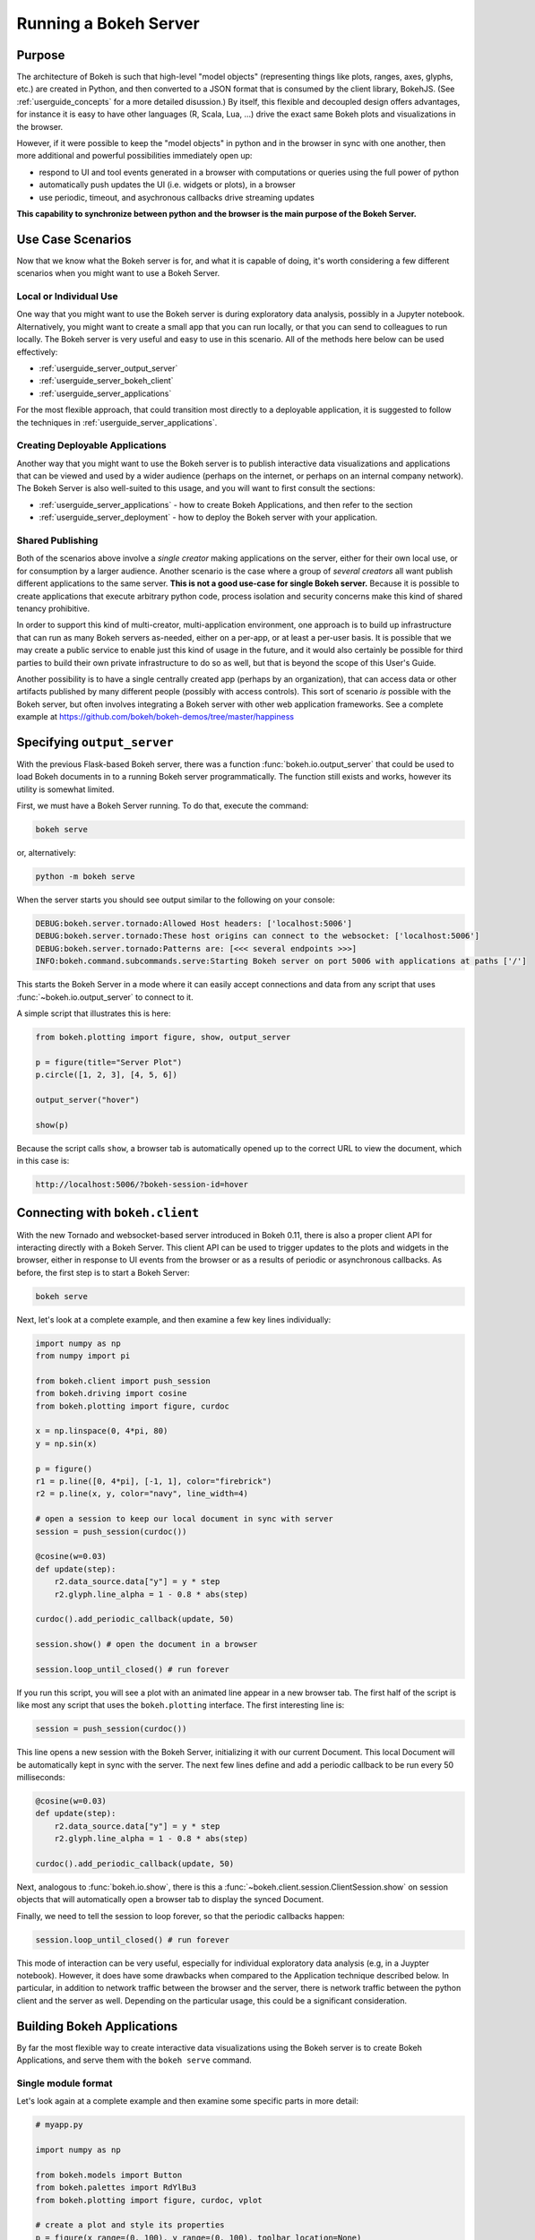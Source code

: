 .. _userguide_server:

Running a Bokeh Server
======================

.. _userguide_server_purpose:

Purpose
-------

The architecture of Bokeh is such that high-level "model objects"
(representing things like plots, ranges, axes, glyphs, etc.) are created
in Python, and then converted to a JSON format that is consumed by the
client library, BokehJS. (See :ref:`userguide_concepts` for a more detailed
disussion.) By itself, this flexible and decoupled design offers advantages,
for instance it is easy to have other languages (R, Scala, Lua, ...) drive
the exact same Bokeh plots and visualizations in the browser.

However, if it were possible to keep the "model objects" in python and in
the browser in sync with one another, then more additional and powerful
possibilities immediately open up:

* respond to UI and tool events generated in a browser with computations or
  queries using the full power of python
* automatically push updates the UI (i.e. widgets or plots), in a browser
* use periodic, timeout, and asychronous callbacks drive streaming updates

**This capability to synchronize between python and the browser is the main
purpose of the Bokeh Server.**


.. _userguide_server_use_case:

Use Case Scenarios
------------------

Now that we know what the Bokeh server is for, and what it is capable of
doing, it's worth considering a few different scenarios when you might
want to use a Bokeh Server.

.. _userguide_server_use_case_individual:

Local or Individual Use
~~~~~~~~~~~~~~~~~~~~~~~

One way that you might want to use the Bokeh server is during exploratory
data analysis, possibly in a Jupyter notebook. Alternatively, you might
want to create a small app that you can run locally, or that you can send
to colleagues to run locally. The Bokeh server is very useful and easy to
use in this scenario. All of the methods here below can be used effectively:

* :ref:`userguide_server_output_server`
* :ref:`userguide_server_bokeh_client`
* :ref:`userguide_server_applications`

For the most flexible approach, that could transition most directly to a
deployable application, it is suggested to follow the techniques in
:ref:`userguide_server_applications`.

.. _userguide_server_use_case_deployed:

Creating Deployable Applications
~~~~~~~~~~~~~~~~~~~~~~~~~~~~~~~~

Another way that you might want to use the Bokeh server is to publish
interactive data visualizations and applications that can be viewed and
used by a wider audience (perhaps on the internet, or perhaps on an
internal company network). The Bokeh Server is also well-suited to this
usage, and you will want to first consult the sections:

* :ref:`userguide_server_applications` - how to create Bokeh Applications, and then refer to the section
* :ref:`userguide_server_deployment` - how to deploy the Bokeh server with your application.


.. _userguide_server_use_case_shared:

Shared Publishing
~~~~~~~~~~~~~~~~~

Both of the scenarios above involve a *single creator* making applications
on the server, either for their own local use, or for consumption by a
larger audience. Another scenario is the case where a group of *several
creators* all want publish different applications to the same server. **This
is not a good use-case for single Bokeh server.** Because it is possible to
create applications that execute arbitrary python code, process isolation and
security concerns make this kind of shared tenancy prohibitive.

In order to support this kind of multi-creator, multi-application environment,
one approach is to build up infrastructure that can run as many Bokeh servers
as-needed, either on a per-app, or at least a per-user basis. It is possible
that we may create a public service to enable just this kind of usage in the
future, and it would also certainly be possible for third parties to build
their own private infrastructure to do so as well, but that is beyond the
scope of this User's Guide.

Another possibility is to have a single centrally created app (perhaps by an
organization), that can access data or other artifacts published by many
different people (possibly with access controls). This sort of scenario *is*
possible with the Bokeh server, but often involves integrating a Bokeh
server with other web application frameworks. See a complete example at
https://github.com/bokeh/bokeh-demos/tree/master/happiness


.. _userguide_server_output_server:

Specifying ``output_server``
----------------------------

With the previous Flask-based Bokeh server, there was a function
:func:`bokeh.io.output_server` that could be used to load Bokeh documents
in to a running Bokeh server programmatically. The function still exists
and works, however its utility is somewhat limited.

First, we must have a Bokeh Server running. To do that, execute the command:

.. code-block:: sh

    bokeh serve

or, alternatively:

.. code-block:: sh

    python -m bokeh serve

When the server starts you should see output similar to the following on your
console:

.. code-block:: sh

    DEBUG:bokeh.server.tornado:Allowed Host headers: ['localhost:5006']
    DEBUG:bokeh.server.tornado:These host origins can connect to the websocket: ['localhost:5006']
    DEBUG:bokeh.server.tornado:Patterns are: [<<< several endpoints >>>]
    INFO:bokeh.command.subcommands.serve:Starting Bokeh server on port 5006 with applications at paths ['/']

This starts the Bokeh Server in a mode where it can easily accept connections
and data from any script that uses :func:`~bokeh.io.output_server` to connect
to it.

A simple script that illustrates this is here:

.. code-block:: python

    from bokeh.plotting import figure, show, output_server

    p = figure(title="Server Plot")
    p.circle([1, 2, 3], [4, 5, 6])

    output_server("hover")

    show(p)

Because the script calls ``show``, a browser tab is automatically opened up
to the correct URL to view the document, which in this case is:

.. code-block:: none

    http://localhost:5006/?bokeh-session-id=hover

.. _userguide_server_bokeh_client:

Connecting with ``bokeh.client``
--------------------------------

With the new Tornado and websocket-based server introduced in Bokeh 0.11,
there is also a proper client API for interacting directly with a Bokeh
Server. This client API can be used to trigger updates to the plots and
widgets in the browser, either in response to UI events from the browser
or as a results of periodic or asynchronous callbacks. As before, the first
step is to start a Bokeh Server:

.. code-block:: sh

    bokeh serve

Next, let's look at a complete example, and then examine a few key lines
individually:

.. code-block:: python

    import numpy as np
    from numpy import pi

    from bokeh.client import push_session
    from bokeh.driving import cosine
    from bokeh.plotting import figure, curdoc

    x = np.linspace(0, 4*pi, 80)
    y = np.sin(x)

    p = figure()
    r1 = p.line([0, 4*pi], [-1, 1], color="firebrick")
    r2 = p.line(x, y, color="navy", line_width=4)

    # open a session to keep our local document in sync with server
    session = push_session(curdoc())

    @cosine(w=0.03)
    def update(step):
        r2.data_source.data["y"] = y * step
        r2.glyph.line_alpha = 1 - 0.8 * abs(step)

    curdoc().add_periodic_callback(update, 50)

    session.show() # open the document in a browser

    session.loop_until_closed() # run forever

If you run this script, you will see a plot with an animated line appear in
a new browser tab. The first half of the script is like most any script that
uses the ``bokeh.plotting`` interface. The first interesting line is:

.. code-block:: python

    session = push_session(curdoc())

This line opens a new session with the Bokeh Server, initializing it with our
current Document. This local Document will be automatically kept in sync with
the server. The next few lines define and add a periodic callback to be run
every 50 milliseconds:

.. code-block:: python

    @cosine(w=0.03)
    def update(step):
        r2.data_source.data["y"] = y * step
        r2.glyph.line_alpha = 1 - 0.8 * abs(step)

    curdoc().add_periodic_callback(update, 50)

Next, analogous to :func:`bokeh.io.show`, there is this a
:func:`~bokeh.client.session.ClientSession.show` on session objects that will
automatically open a browser tab to display the synced Document.

Finally, we need to tell the session to loop forever, so that the periodic
callbacks happen:

.. code-block:: python

    session.loop_until_closed() # run forever

This mode of interaction can be very useful, especially for individual
exploratory data analysis (e.g, in a Juypter notebook). However, it does
have some drawbacks when compared to the Application technique described
below. In particular, in addition to network traffic between the browser
and the server, there is network traffic between the python client and the
server as well. Depending on the particular usage, this could be a
significant consideration.

.. _userguide_server_applications:

Building Bokeh Applications
---------------------------

By far the most flexible way to create interactive data visualizations using
the Bokeh server is to create Bokeh Applications, and serve them with the
``bokeh serve`` command.

.. _userguide_server_applications_single_module:

Single module format
~~~~~~~~~~~~~~~~~~~~

Let's look again at a complete example and then examine some specific parts
in more detail:

.. code-block:: python

    # myapp.py

    import numpy as np

    from bokeh.models import Button
    from bokeh.palettes import RdYlBu3
    from bokeh.plotting import figure, curdoc, vplot

    # create a plot and style its properties
    p = figure(x_range=(0, 100), y_range=(0, 100), toolbar_location=None)
    p.border_fill_color = 'black'
    p.background_fill_color = 'black'
    p.outline_line_color = None
    p.grid.grid_line_color = None

    # add a text renderer to out plot (no data yet)
    r = p.text(x=[], y=[], text=[], text_color=[], text_font_size="20pt",
               text_baseline="middle", text_align="center")

    i = 0

    ds = r.data_source

    # create a callback that will add a number in a random location
    def callback():
        global i
        ds.data['x'].append(np.random.random()*70 + 15)
        ds.data['y'].append(np.random.random()*70 + 15)
        ds.data['text_color'].append(RdYlBu3[i%3])
        ds.data['text'].append(str(i))
        ds.trigger('data', ds.data, ds.data)
        i = i + 1

    # add a button widget and configure with the call back
    button = Button(label="Press Me")
    button.on_click(callback)

    # put the button and plot in a layout and add to the document
    curdoc().add_root(vplot(button, p))

Notice that we have not specified an output or connection method anywhere in
this code. It is a simple script that creates and updates objects. The
flexibility of the ``bokeh`` command line tool means that we can defer
output options until the end. We could, e.g., run ``bokeh json myapp.py`` to
get a JSON serialized version of the the application. But in this case,
we would like to run the app on a Bokeh server, so we execute:

.. code-block:: sh

    bokeh serve --show myapp.py

The ``--show`` option will cause a browser to open up a new tab automatically
to the address of the running application, which in this case is:

.. code-block:: none

    http://localhost:5006/myapp

In addition to creating Bokeh applications from single python files, it is
also possible to create applications from directories.


.. _userguide_server_applications_directory:

Directory format
~~~~~~~~~~~~~~~~

Bokeh applications may also be created by creating and populating a filesystem
directory with the appropriate files. To start a directory application in a
directory ``myapp``, execute ``bokeh serve`` with the name of the directory, for
instance:

.. code-block:: sh

    bokeh serve --show myapp

At a minimum, the directory must contain a ``main.py`` that constructs a
Document for the Bokeh Server to serve:

.. code-block:: none

    myapp
       |
       +---main.py

The full set of files that Bokeh server knows about is:

.. code-block:: none

    myapp
       |
       +---main.py
       +---server_lifecycle.py
       +---static
       +---theme.yaml
       +---templates
            +---index.html

The optional components are

* A ``server_lifecycle.py`` file that allows optional callbacks to be triggered at different stages of application creation, as descriped in :ref:`userguide_server_applications_lifecycle`.

* A ``static`` subdirectory that can be used to serve static resources associated with this application.

* A ``theme.yaml`` file that declaratively defines default attributes to be applied to Bokeh model types.

* A ``templates`` subdirectory with ``index.html`` Jinja template file. The directory may contain additional Jinja templates for ``index.html`` to refer to. The template should have the same parameters as the :class:`~bokeh.core.templates.FILE` template.

When executing your ``main.py`` Bokeh server ensures that the standard
``__file__`` module attribute works as you would expect. So it is possible
to include data files or custom user defined models in your directory
however you like. Additionally, the application directory is also added
to ``sys.path`` so that python modules in the application directory may
be easily imported.

An example might be:

.. code-block:: none

    myapp
       |
       +---data
       |    +---things.csv
       |
       +---helpers.py
       +---main.py
       |---models
       |    +---custom.js
       |
       +---server_lifecycle.py
       +---static
       |    +---css
       |    |    +---special.css
       |    |
       |    +---images
       |    |    +---foo.png
       |    |    +---bar.png
       |    |
       |    +---js
       |        +---special.js
       |
       |---templates
       |    +---index.html
       |
       +---theme.yaml

In this case you might have code similar to:

.. code-block:: python

    from os.path import dirname, join
    from helpers import load_data

    load_data(join(dirname(__file__), 'data', 'things.csv')

And similar code to load the JavaScript implementation for a custom model
from ``models/custom.js``


.. _userguide_server_applications_callbacks:

Callbacks and Events
~~~~~~~~~~~~~~~~~~~~

Before jumping in to callbacks and events specifically in the context of the
Bokeh Server, it's worth discussing different use-cases for callbacks in
general.

JavaScript Callbacks in the Browser
'''''''''''''''''''''''''''''''''''

Regardless of whether there is a Bokeh Server involved, it is possible to
create callbacks that execute in the browser, using ``CustomJS`` and other
methods. See :ref:`userguide_interaction_actions` for more detailed information and examples.

It is critical to note that **no python code is ever executed when a CustomJS
callback is used**. This is true even when the call back is supplied as python
code to be translated to JavaScript. A ``CustomJS`` callback is only executed
inside a browser JavaScript interpreter, and can only directly interact
JavaScript data and functions (e.g., BokehJS Backbone models).

Python Callbacks with Jupyter Interactors
'''''''''''''''''''''''''''''''''''''''''

If you are working in the Jupyter Notebook, it is possible to use Jupyter
interactors to quickly create simple GUI forms automatically. Updates to the
widgets in the GUI can trigger python callback functions that execute in
the Jupyter Python kernel. It is often useful to have these callbacks call
:func:`~bokeh.io.push_notebook` to push updates to displayed plots. For more
detailed information, see :ref:`userguide_notebook_jupyter_interactors`.

.. note::
    It is currently possible to push udpates from python, to BokehJS (i.e.,
    to update plots, etc.) using :func:`~bokeh.io.push_notebook`. It is not
    currently possible to get events or updates from the other direction (e.g.
    to have a range or selection update trigger a python callback) without
    using a Bokeh Server as described in the next section. Adding the
    capability for two-way Python<-->JS synchronization through Jupyter comms
    is a planned future addition.

Updating From Threads
'''''''''''''''''''''

If the app needs to perform blocking computation, it can be possible to have
a separate thread perform that work, and then add a callback to update the
document with the results. It is important to emphasize that the interface
to update the document must pass through a "next tick callback". A callback
added this way will execute as soon as possible on the next iteration of the
Tornado event loop, and automatically acquire necessary locks to update the
document state safely.

Any usage that updates the document state from another thread, either by
calling other methods on the document, or by setting properties directly
on Bokeh models, risks data and protocol corruption.

.. warning::
    The ONLY safe operations to perform on a document from a different thread
    is :func:`~bokeh.document.Document.add_next_tick_callback` and
    :func:`~bokeh.document.Document.remove_next_tick_callback`

It is also important to save a local copy of ``curdoc()`` off so that all
threads have access to the same document. This is illustrated in the example
below:

.. code-block:: python

    from functools import partial
    from random import random
    from threading import Thread
    import time

    from bokeh.models import ColumnDataSource
    from bokeh.plotting import curdoc, figure

    from tornado import gen

    # this must only be modified from a Bokeh session allback
    source = ColumnDataSource(data=dict(x=[0], y=[0]))

    # This is important! Save curdoc() to make sure all threads
    # see then same document.
    doc = curdoc()

    @gen.coroutine
    def update(x, y):
        source.stream(dict(x=[x], y=[y]))

    def blocking_task():
        while True:
            # do some blocking computation
            time.sleep(0.1)
            x, y = random(), random()

            # but update the document from callback
            doc.add_next_tick_callback(partial(update, x=x, y=y))

    p = figure(x_range=[0, 1], y_range=[0,1])
    l = p.circle(x='x', y='y', source=source)

    doc.add_root(p)

    thread = Thread(target=blocking_task)
    thread.start()

To see this example in action, save it to a python file, e.g. ``testapp.py`` and
then execute

.. code-block:: sh

    bokeh serve --show testapp.py

.. warning::
    There is currently no locking around adding next tick callbacks to
    documents. It is recommended that at most one thread add callbacks to
    the document. It is planned to add more fine grained locking to
    callback methods in the future.

Updating from Unlocked Callbacks
''''''''''''''''''''''''''''''''

You may also want to drive blocking computations from callbacks using, e.g.
Tornado's ``ThreadPoolExecutor`` in an asynchronous callback. This can work,
however, normally Bokeh session callbacks recursively lock the document until
all future work they initiate is completed. To make this scenario work as
desired, Bokeh provides a :func:`~bokeh.document.without_document_lock`
decorator that can suppress the normal locking behavior.

As with the thread example above, all actions that update document state
**must go through a next-tick callback**.

The following example demonstrates an application that drives a blocking
computation from one unlocked Bokeh session callback, by yielding to a
blocking function that runs on the thread pool executor and updates by using
a next-tick callback, and also updates the state simply from a standard
locked session callback on a different update rate.

.. code-block:: python

    from functools import partial
    import time

    from concurrent.futures import ThreadPoolExecutor
    from tornado import gen

    from bokeh.document import without_document_lock
    from bokeh.models import ColumnDataSource
    from bokeh.plotting import curdoc, figure

    source = ColumnDataSource(data=dict(x=[0], y=[0], color=["blue"]))

    i = 0

    doc = curdoc()

    executor = ThreadPoolExecutor(max_workers=2)

    def blocking_task(i):
        time.sleep(1)
        return i

    # the unlocked callback uses this locked callback to safely update
    @gen.coroutine
    def locked_update(i):
        source.stream(dict(x=[source.data['x'][-1]+1], y=[i], color=["blue"]))

    # this unclocked callback will not prevent other session callbacks from
    # executing while it is in flight
    @gen.coroutine
    @without_document_lock
    def unlocked_task():
        global i
        i += 1
        res = yield executor.submit(blocking_task, i)
        doc.add_next_tick_callback(partial(locked_update, i=res))

    @gen.coroutine
    def update():
        source.stream(dict(x=[source.data['x'][-1]+1], y=[i], color=["red"]))

    p = figure(x_range=[0, 100], y_range=[0,20])
    l = p.circle(x='x', y='y', color='color', source=source)

    doc.add_periodic_callback(unlocked_task, 1000)
    doc.add_periodic_callback(update, 200)
    doc.add_root(p)

As before, you can run this example by saving to a python file and running
``bokeh serve`` on it.

.. _userguide_server_applications_lifecycle:

Lifecycle Hooks
~~~~~~~~~~~~~~~

Sometimes it is desirable to have code execute at specific times in a server
or session lifetime. For instance, if you are using a Bokeh Server along side
a Django server, you would need to call ``django.setup()`` once, as each
Bokeh server started, to initialize the Django properly for use by Bokeh
application code.

Bokeh provides this capability through a set of *Lifecycle Hooks*. To use
these hooks, you must create your application in
:ref:`userguide_server_applications_directory`, and include a designated file
called ``server_lifecycle.py`` in the directory. In this file you can include
any or all of the following conventionally named functions:

.. code-block:: python

    def on_server_loaded(server_context):
        ''' If present, this function is called when the server first starts. '''
        pass

    def on_server_unloaded(server_context):
        ''' If present, this function is called when the server shuts down. '''
        pass

    def on_session_created(session_context):
        ''' If present, this function is called when a session is created. '''
        pass

    def on_session_destroyed(session_context):
        ''' If present, this function is called when a session is closed. '''
        pass


.. _userguide_server_deployment:

Deployment Scenarios
--------------------

With an application, we can run it just locally any time we want to interact
with it. Or we can share it with other people, and they can run it locally
themselves in the same manner. But we might also want to deploy the application
in a way that other people can access it. This section describes some of the
considerations that arise in that case.

.. _userguide_server_deployment_standalone:

Standalone Bokeh Server
~~~~~~~~~~~~~~~~~~~~~~~

First, it is possible to simply run the Bokeh server on a network for users
to interact with directly. Depending on the computational burden of your application code, the number of users, the power of the machine used to run
on, etc., this could be a simple and immediate option for deployment an
internal network.

However, it is often the case that there are needs around authentication,
scaling, and uptime. In these cases more sophisticated deployment
configurations are needed. In the following sections we discuss some of
these considerations.

Tunnels
'''''''

It may be convenient or necessary to run a standalone instance of the Bokeh server on a host to which direct access cannot be allowed. In such cases, ssh can be used to "tunnel" to the server.

In the simplest scenario, the Bokeh server will run on one host and will be accessed from another location, e.g., a laptop, with no intermediary machines.

Run the server as usual on the **remote host**:

.. code-block:: sh

    bokeh server

Next, issue the following command on the **local machine** to establish an ssh tunnel to the remote host:

.. code-block:: sh

    ssh -NfL localhost:5006:localhost:5006  user@remote.host

Replace *user* with your username on the remote host and *remote.host* with the hostname/IP address of the system hosting the Bokeh server. You may be prompted for login credentials for the remote system. After the connection is set up you will be able to navigate to ``localhost:5006`` as though the Bokeh server were running on the local machine.

The second, slightly more complicated case occurs when there is a gateway between the server and the local machine.  In that situation a reverse tunnel must be estabished from the server to the gateway. Additionally the tunnel from the local machine will also point to the gateway.

Issue the following commands on the **remote host** where the Bokeh server will run:

.. code-block:: sh

    nohup bokeh server &
    ssh -NfR 5006:localhost:5006 user@gateway.host

Replace *user* with your username on the gateway and *gateway.host* with the hostname/IP address of the gateway. You may be prompted for login credentials for the gateway.

Now set up the other half of the tunnel, from the local machine to the gateway. On the **local machine**:

.. code-block:: sh

    ssh -NfL localhost:5006:localhost:5006 user@gateway.host

Again, replace *user* with your username on the gateway and *gateway.host* with the hostname/IP address of the gateway. You should now be able to access the Bokeh server from the local machine by navigating to ``localhost:5006`` on the local machine, as if the Bokeh server were running on the local machine. You can even set up client connections from a Jupyter notebook running on the local machine.

.. note::
    We intend to expand this section with more guidance for other tools and
    configurations. If have experience with other web deployment scenarios
    and wish to contribute your knowledge here, please
    `contact us on the mailing list`_.

.. _userguide_server_deployment_nginx_proxy:

Reverse Proxying with Nginx
~~~~~~~~~~~~~~~~~~~~~~~~~~~

If the goal is to serve an web application to the general Internet, it is
often desirable to host the application on an internal network, and proxy
connections to it through some dedicated HTTP server. One very common HTTP
and reverse-proxying server is Nginx.

.. code-block:: nginx

    server {
        listen 80 default_server;
        server_name _;

        access_log  /tmp/bokeh.access.log;
        error_log   /tmp/bokeh.error.log debug;

        location / {
            proxy_pass http://127.0.0.1:5100;
            proxy_set_header Upgrade $http_upgrade;
            proxy_set_header Connection "upgrade";
            proxy_http_version 1.1;
            proxy_set_header X-Forwarded-For $proxy_add_x_forwarded_for;
            proxy_set_header Host $host:$server_port;
            proxy_buffering off;
        }

    }

The above ``server`` block sets up Nginx to to proxy incoming connections
to ``127.0.0.1`` on port 80 to ``127.0.0.1:5100`` internally. To work in this
configuration, we will need to use some of the command line options to
configure the Bokeh Server. In particular we need to use ``--port`` to specify
that the Bokeh Server should listen itself on port 5100. We also need to
set the ``--host`` option to whitelist ``127.0.0.1:80`` as an acceptable `Host`
on the incoming request header:

.. code-block:: sh

    bokeh serve myapp.py --port 5100 --host 127.0.0.1:80

.. note::
    The ``--host`` option is to guard against spoofed ``Host`` values. In a
    more realistic scenario where you have Nginx and the Bokeh server server
    running on ``foo.com``, you would set ``--host foo.com:80``. Then any
    attempted connections that do not report this ``Host`` in the request
    header (as *all* connections from Nginx do) will be rejected.

Note that in the basic server block above we have not configured any special
handling for static resources, e.g., the Bokeh JS and CSS files. This means
that these files are served directly by the Bokeh server itself. While this
works, it places an unnecessary additional load on the Bokeh server, since
Nginx has a fast static asset handler. To utilize Nginx to server Bokeh's
static assets, you can add a new stanza inside the `server` block above,
similar to this:

.. code-block:: nginx

    location /static {
        alias /path/to/bokeh/server/static;
    }

Be careful that the file permissions of the Bokeh resources are accessible to
whatever user Nginx is running as. Alternatively, you can copy the resources
to a global static directory during your deployment process. See
:ref:`userguide_server_deployment_automation` for a demonstration of this.

.. _userguide_server_deployment_nginx_proxy_ssl:

Reverse Proxying with Nginx and SSL
~~~~~~~~~~~~~~~~~~~~~~~~~~~~~~~~~~~

If you would like to deploy a Bokeh Server behind an SSL-terminated Nginx
proxy, then a few additional customizations are needed. First, the Bokeh
server must be configured for a ``--host`` with the HTTP port 443, and
you must also add the ``--use-xheaders`` flag:

.. code-block:: sh

    bokeh bserve myapp.py --port 5100 --host foo.com:443 --use-xheaders

The ``--use-xheaders`` option causes Bokeh to override the remote IP and
URI scheme/protocol for all requests with ``X-Real-Ip``, ``X-Forwarded-For``,
``X-Scheme``, ``X-Forwarded-Proto`` headers when they are available.

You must also customize Nginx. In particular, you must configure Nginx to
send the ``X-Forwarded-Proto`` header, as well as configure Nginx for SSL
termination. Optionally, you may want to redirect all HTTP traffic to HTTPS.
The complete details of this configuration (e.g. how and where to install
SSL certificates and keys) will vary by platform, but a reference
``nginx.conf`` is provided below:

.. code-block:: nginx

    # redirect HTTP traffic to HTTPS (optional)
    server {
        listen      80;
        server_name foo.com;
        return      301 https://$server_name$request_uri;
    }

    server {
        listen      443 default_server;
        server_name foo.com;

        # add Strict-Transport-Security to prevent man in the middle attacks
        add_header Strict-Transport-Security "max-age=31536000";

        ssl on;

        # SSL installation details will vary by platform
        ssl_certificate /etc/ssl/certs/my-ssl-bundle.crt;
        ssl_certificate_key /etc/ssl/private/my_ssl.key;

        # enables all versions of TLS, but not SSLv2 or v3 which are deprecated.
        ssl_protocols TLSv1 TLSv1.1 TLSv1.2;

        # disables all weak ciphers
        ssl_ciphers "ECDHE-RSA-AES256-GCM-SHA384:ECDHE-RSA-AES128-GCM-SHA256:DHE-RSA-AES256-GCM-SHA384:DHE-RSA-AES128-GCM-SHA256:ECDHE-RSA-AES256-SHA384:ECDHE-RSA-AES128-SHA256:ECDHE-RSA-AES256-SHA:ECDHE-RSA-AES128-SHA:DHE-RSA-AES256-SHA256:DHE-RSA-AES128-SHA256:DHE-RSA-AES256-SHA:DHE-RSA-AES128-SHA:ECDHE-RSA-DES-CBC3-SHA:EDH-RSA-DES-CBC3-SHA:AES256-GCM-SHA384:AES128-GCM-SHA256:AES256-SHA256:AES128-SHA256:AES256-SHA:AES128-SHA:DES-CBC3-SHA:HIGH:!aNULL:!eNULL:!EXPORT:!DES:!MD5:!PSK:!RC4";

        ssl_prefer_server_ciphers on;

        location / {
            proxy_pass http://127.0.0.1:5100;
            proxy_set_header Upgrade $http_upgrade;
            proxy_set_header Connection "upgrade";
            proxy_http_version 1.1;
            proxy_set_header X-Forwarded-Proto $scheme;
            proxy_set_header X-Forwarded-For $proxy_add_x_forwarded_for;
            proxy_set_header Host $host:$server_port;
            proxy_buffering off;
        }

    }

This configuration will proxy all incoming HTTPS connections to ``foo.com``
to a Bokeh server running internally on ``http://127.0.0.1:5100``.

.. _userguide_server_deployment_nginx_load_balance:

Load Balancing with Nginx
~~~~~~~~~~~~~~~~~~~~~~~~~

The architecture of the Bokeh server is specifically designed to be
scalable---by and large, if you need more capacity, you simply run additional
servers. Often in this situation it is desired to run all the Bokeh server
instances behind a load balancer, so that new connections are distributed
amongst the individual servers.

Nginx offers a load balancing capability. We will describe some of the basics
of one possible configuration, but please also refer to the
`Nginx load balancer documentation`_. For instance, there are various different
strategies available for choosing what server to connect to next.

First we need to add an ``upstream`` stanze to our NGinx configuration,
typically above the ``server`` stanza. This section looks something like:

.. code-block:: nginx

    upstream myapp {
        least_conn;                 # Use Least Connections strategy
        server 127.0.0.1:5100;      # Bokeh Server 0
        server 127.0.0.1:5101;      # Bokeh Server 1
        server 127.0.0.1:5102;      # Bokeh Server 2
        server 127.0.0.1:5103;      # Bokeh Server 3
        server 127.0.0.1:5104;      # Bokeh Server 4
        server 127.0.0.1:5105;      # Bokeh Server 5
    }

We have labeled this ``upstream`` stanza as ``myapp``. We will use this
name below. Additionally, we have listed the internal connection information
for six different Bokeh server instances (each running on a different port)
inside the stanza. You can run and list as many Bokeh servers as you need.

You would run the Bokeh servers with commands similar to:

.. code-block:: sh

    serve myapp.py --port 5100 --host 127.0.0.1:80
    serve myapp.py --port 5101 --host 127.0.0.1:80
    ...

Next, in the ``location`` stanza for our Bokeh server, change the
``proxy_pass`` value to refer to the ``upstream`` stanza we created
above. In this case we use ``proxy_pass http://myapp;`` as shown
here:

.. code-block:: nginx

    server {

        location / {
            proxy_pass http://myapp;

            # all other settings unchanged
            proxy_set_header Upgrade $http_upgrade;
            proxy_set_header Connection "upgrade";
            proxy_http_version 1.1;
            proxy_set_header X-Forwarded-For $proxy_add_x_forwarded_for;
            proxy_set_header Host $host:$server_port;
            proxy_buffering off;
        }

    }

.. _userguide_server_deployment_supervisord:

Process Control with Supervisord
~~~~~~~~~~~~~~~~~~~~~~~~~~~~~~~~

It is often desired to use process control and monitoring tools when
deploying web applications. One popular such tool is `Supervisor`_, which
can automatically start and stop process, as well as re-start processes
if they terminate unexpectedly. Supervisor is configured using INI style
config files. A sample file that might be used to start a single Bokeh
Server app is below:

.. code-block:: ini

    ; supervisor config file

    [unix_http_server]
    file=/tmp/supervisor.sock   ; (the path to the socket file)
    chmod=0700                  ; sockef file mode (default 0700)

    [supervisord]
    logfile=/var/log/supervisord.log ; (main log file; default $CWD/supervisord.log)
    pidfile=/var/run/supervisord.pid ; (supervisord pidfile; default $CWD/supervisord.pid)
    childlogdir=/var/log/supervisor  ; ('AUTO' child log dir, default $TEMP)

    ; The section below must be in the present for the RPC (supervisorctl/web)
    ; interface in to function.
    [rpcinterface:supervisor]
    supervisor.rpcinterface_factory = supervisor.rpcinterface:make_main_rpcinterface

    [supervisorctl]
    serverurl=unix:///tmp/supervisor.sock ; use a unix:// URL for a unix socket

    [program:myapp]
    command=/path/to/bokeh serve myapp.py --host foo.com:80
    directory=/path/to/workdir
    autostart=false
    autorestart=true
    startretries=3
    numprocs=4
    process_name=%(program_name)s_%(process_num)02d
    stderr_logfile=/var/log/myapp.err.log
    stdout_logfile=/var/log/myapp.out.log
    user=someuser
    environment=USER="someuser",HOME="/home/someuser"

The standard location for the supervisor configj file varies from system to
system. Consult the `Supervisor configuration documentation`_ for more
details. It is also possible to specify a config file explicity. To do this,
execute:

.. code-block:: sh

    supervisord -c /path/to/supervisord.conf

to start the Supervisor process. Then to control processes execute
``supervisorctl`` commands. For instance to start all processes, run:

.. code-block:: sh

    supervisorctl -c /path/to/supervisord.conf start all

To stop all processes run:

.. code-block:: sh

    supervisorctl -c /path/to/supervisord.conf start all

And to update the process control after editing the config file, run:

.. code-block:: sh

    supervisorctl -c /path/to/supervisord.conf update


.. _userguide_server_deployment_automation:

A Full Example with Automation
~~~~~~~~~~~~~~~~~~~~~~~~~~~~~~

To deploy the demo site at http://demo.bokehplots.com we combine all of the
above techniques. Additionally, we used `SaltStack`_ to automate many aspects
of the deployment.

.. note::
    Other devops automation tools include `Puppet`_, `Ansible`_, and `Chef`_.
    We would like to provide specific guidance where ever we can, so if you
    have experience with these tools and would be interested in contributing
    your knowledge, please `contact us on the mailing list`_.

You can see all the code for deploying the site at the public GitHub
repository here:

https://github.com/bokeh/demo.bokehplots.com

You can modify or deploy your own version of this site on an Amazon Linux
instance by simply running the ``deploy.sh`` script at the top level. With
minor modifications, this machinery should work on many linux variants.

.. _Ansible: http://www.ansible.com
.. _Chef: https://www.chef.io/chef/
.. _contact us on the mailing list: https://groups.google.com/a/continuum.io/forum/#!forum/bokeh
.. _Puppet: https://puppetlabs.com
.. _SaltStack: http://saltstack.com
.. _Nginx load balancer documentation: http://nginx.org/en/docs/http/load_balancing.html
.. _Supervisor: http://supervisord.org
.. _Supervisor configuration documentation: http://supervisord.org/configuration.html
